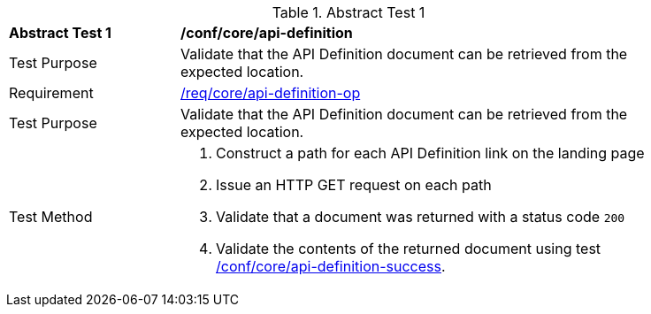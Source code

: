 [[ats_core_api_definition-op]]
{counter2:ats-id}
[width="90%",cols="2,6a"]
.Abstract Test {ats-id}
|===
^|*Abstract Test {ats-id}* |*/conf/core/api-definition*
^|Test Purpose |Validate that the API Definition document can be retrieved from the expected location.
^|Requirement |<<_req_core_api-definition-op,/req/core/api-definition-op>>
^|Test Purpose |Validate that the API Definition document can be retrieved from the expected location.
^|Test Method |. Construct a path for each API Definition link on the landing page
. Issue an HTTP GET request on each path
. Validate that a document was returned with a status code `200`
. Validate the contents of the returned document using test <<ats_core_api-definition-success,/conf/core/api-definition-success>>.
|===

